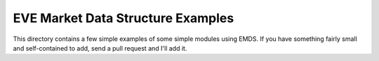 EVE Market Data Structure Examples
==================================

This directory contains a few simple examples of some simple modules using
EMDS. If you have something fairly small and self-contained to add, send a
pull request and I'll add it.